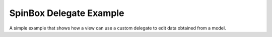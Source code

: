 SpinBox Delegate Example
=========================

A simple example that shows how a view can use a custom delegate to edit
data obtained from a model.
